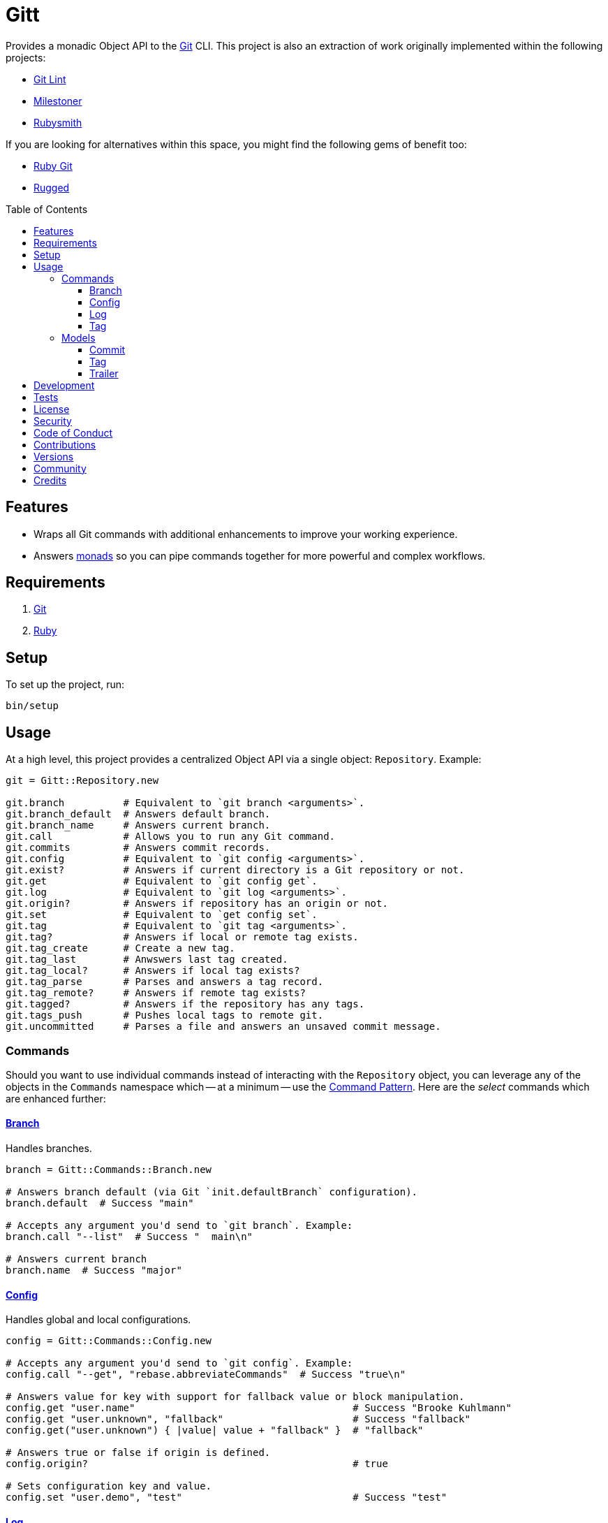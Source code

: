 :toc: macro
:toclevels: 5
:figure-caption!:

:git_link: link:https://git-scm.com[Git]
:struct_link: link:https://www.alchemists.io/articles/ruby_structs[Struct]

= Gitt

Provides a monadic Object API to the {git_link} CLI. This project is also an extraction of work originally implemented within the following projects:

* link:https://www.alchemists.io/projects/git-lint[Git Lint]
* link:https://www.alchemists.io/projects/milestoner[Milestoner]
* link:https://www.alchemists.io/projects/rubysmith[Rubysmith]

If you are looking for alternatives within this space, you might find the following gems of benefit too:

* link:https://github.com/ruby-git/ruby-git[Ruby Git]
* link:https://github.com/libgit2/rugged[Rugged]

toc::[]

== Features

* Wraps all Git commands with additional enhancements to improve your working experience.
* Answers link:https://dry-rb.org/gems/dry-monads[monads] so you can pipe commands together for more powerful and complex workflows.

== Requirements

. {git_link}
. link:https://www.ruby-lang.org[Ruby]

== Setup

To set up the project, run:

[source,bash]
----
bin/setup
----

== Usage

At a high level, this project provides a centralized Object API via a single object: `Repository`. Example:

[source,ruby]
----
git = Gitt::Repository.new

git.branch          # Equivalent to `git branch <arguments>`.
git.branch_default  # Answers default branch.
git.branch_name     # Answers current branch.
git.call            # Allows you to run any Git command.
git.commits         # Answers commit records.
git.config          # Equivalent to `git config <arguments>`.
git.exist?          # Answers if current directory is a Git repository or not.
git.get             # Equivalent to `git config get`.
git.log             # Equivalent to `git log <arguments>`.
git.origin?         # Answers if repository has an origin or not.
git.set             # Equivalent to `get config set`.
git.tag             # Equivalent to `git tag <arguments>`.
git.tag?            # Answers if local or remote tag exists.
git.tag_create      # Create a new tag.
git.tag_last        # Anwswers last tag created.
git.tag_local?      # Answers if local tag exists?
git.tag_parse       # Parses and answers a tag record.
git.tag_remote?     # Answers if remote tag exists?
git.tagged?         # Answers if the repository has any tags.
git.tags_push       # Pushes local tags to remote git.
git.uncommitted     # Parses a file and answers an unsaved commit message.
----

=== Commands

Should you want to use individual commands instead of interacting with the `Repository` object, you
can leverage any of the objects in the `Commands` namespace which -- at a minimum -- use the link:https://www.alchemists.io/articles/interactor_pattern[Command Pattern]. Here are the _select_ commands which are enhanced further:

==== link:https://git-scm.com/docs/git-branch[Branch]

Handles branches.

[source,ruby]
----
branch = Gitt::Commands::Branch.new

# Answers branch default (via Git `init.defaultBranch` configuration).
branch.default  # Success "main"

# Accepts any argument you'd send to `git branch`. Example:
branch.call "--list"  # Success "  main\n"

# Answers current branch
branch.name  # Success "major"
----

==== link:https://git-scm.com/docs/git-config[Config]

Handles global and local configurations.

[source,ruby]
----
config = Gitt::Commands::Config.new

# Accepts any argument you'd send to `git config`. Example:
config.call "--get", "rebase.abbreviateCommands"  # Success "true\n"

# Answers value for key with support for fallback value or block manipulation.
config.get "user.name"                                     # Success "Brooke Kuhlmann"
config.get "user.unknown", "fallback"                      # Success "fallback"
config.get("user.unknown") { |value| value + "fallback" }  # "fallback"

# Answers true or false if origin is defined.
config.origin?                                             # true

# Sets configuration key and value.
config.set "user.demo", "test"                             # Success "test"
----

==== link:https://git-scm.com/docs/git-log[Log]

Handles commit history.

[source,ruby]
----
log = Gitt::Commands::Log.new

log.call "--oneline", "-1"  # Success "5e21a9866827 Added documentation\n"
----

The `Log` class provides two other methods but they require a more detailed explanation. The first is `Log#all` which answers an array of commits (records) upon success and accepts the same arguments as given to `#call`.

[source,ruby]
----
commit = log.all
----

The second, is:

[source,ruby]
----
commit log.uncommitted ".git/COMMIT_EDITMSG"
----

The above will answer a single commit record. This is great for building a commit object from an unsaved commit message. The only disadvantage of this approach is that you will get template commits which are always stripped out by Git when processing a _saved_ commit.

==== link:https://git-scm.com/docs/git-tag[Tag]

Handles the tagging/versioning of commits.

[source,ruby]
----
tag = Gitt::Commands::Tag.new

# Accepts any argument you'd send to `git tag`.
# Example: tag.call "--list"
stdout, stderr, status = tag.call

# Answers true or false base on whether local and remote tag exist.
tag.exist? "0.1.0"

# Answers last tag for git.
tag.last

# Answers if local tag exists.
tag.local? "0.1.0"

# Pushes tags to remote git.
tag.push

# Answers if remote tag exists.
tag.remote? "0.1.0"

# Answers true or false based on whether repository is tagged.
tag.tagged?
----

=== Models

In order to have access to rich data from the Git client, there are several models available to you.

==== Commit

An instance of `Gitt::Commits::Model` is what is answered back to when using `Gitt::Repository` via the `#commits` or `#uncommitted` methods. In each case, you'll either get an array of records, a single record, or a failure depending on the result. Here's an example of a single record:

[source,ruby]
----
# #<struct Gitt::Commits::Model
#  author_date_relative="2 days ago",
#  author_email="demo@example.com",
#  author_name="Demo User",
#  body="Necessary to explain recent changes.\n",
#  body_lines=["Necessary to explain recent changes."],
#  body_paragraphs=["Necessary to explain recent changes."],
#  message="Updated documentation with new functionality\n\nNecessary to explain recent changes.\n",
#  sha="5e21a9866827bf5c68bd445ea01b3837a3936b45",
#  subject="Updated documentation with new functionality",
#  trailers=[],
#  trailers_index=nil>
----

You get a {struct_link} with the following attributes:

* `author_date_relative`: Stores the relative date of when the commit was made.
* `author_email`: Stores the author email.
* `author_name`: Stores the author name.
* `body`: Stores the commit body which excludes the subject and leading space.
* `body_lines`: Stores each line of the body in an array.
* `body_paragraphs`: Stores each paragraph of the body as an array (i.e. broken by double new lines).
* `message`: Stores the entire, raw, commit message (i.e. subject and body).
* `sha`: Stores the commit SHA.
* `subject`: Stores the commit subject.
* `trailers`: Stores any commit trailers as an array of `GtiPlus::Trailers::Model` records.
* `trailers_index`: Stores the starting index of trailers within the commit message.

==== Tag

An instance of `Gitt::Tags::Model` is what is answered back to when using `Gitt::Repository` via the `#tag_parse` method. Here's an example:

[source,ruby]
----
# #<struct Gitt::Tags::Model
#  author_date="Tue Dec 29 17:33:01 2020 -0700",
#  author_email="demo@example.com",
#  author_name="Demo User",
#  body="- Added gem skeleton\n- Added RSpec dependnecy",
#  sha="d041d07c29f97b5b06b3b2fd05fa1dd018c7da7c",
#  subject="Version 0.1.0",
#  version="0.1.0">
----

You get a {struct_link} with the following attributes:

*  `author_date`: Stores author creation date.
*  `author_email`: Stores author email.
*  `author_name`: Store author name.
*  `body`: Stores body of tag which can be sentences, multiple paragraphs, and/or signature information.
*  `sha`: Stores the commit SHA for which this tag labels
*  `subject`: Stores the subject.
*  `version`: Stores the version.

==== Trailer

A trailer is nested within a commit record when trailer information exists. Example:

[source,ruby]
----
#<struct Gitt::Commits::Trailers::Model key="Issue", delimiter=":", space=" ", value="123">
----

The attributes break down as follows:

* `key`: Answers the key.
* `delimiter`: Answers the delimiter which must be a colon but can be missing if invalid.
* `space`: Answers either a space or an empty string with the former being invalid.
* `value`: Answers the value associated with the key.

== Development

To contribute, run:

[source,bash]
----
git clone https://github.com/bkuhlmann/gitt
cd gitt
bin/setup
----

You can also use the IRB console for direct access to all objects:

[source,bash]
----
bin/console
----

== Tests

To test, run:

[source,bash]
----
bin/rake
----

== link:https://www.alchemists.io/policies/license[License]

== link:https://www.alchemists.io/policies/security[Security]

== link:https://www.alchemists.io/policies/code_of_conduct[Code of Conduct]

== link:https://www.alchemists.io/policies/contributions[Contributions]

== link:https://www.alchemists.io/projects/gitt/versions[Versions]

== link:https://www.alchemists.io/community[Community]

== Credits

* Built with link:https://www.alchemists.io/projects/gemsmith[Gemsmith].
* Engineered by link:https://www.alchemists.io/team/brooke_kuhlmann[Brooke Kuhlmann].
